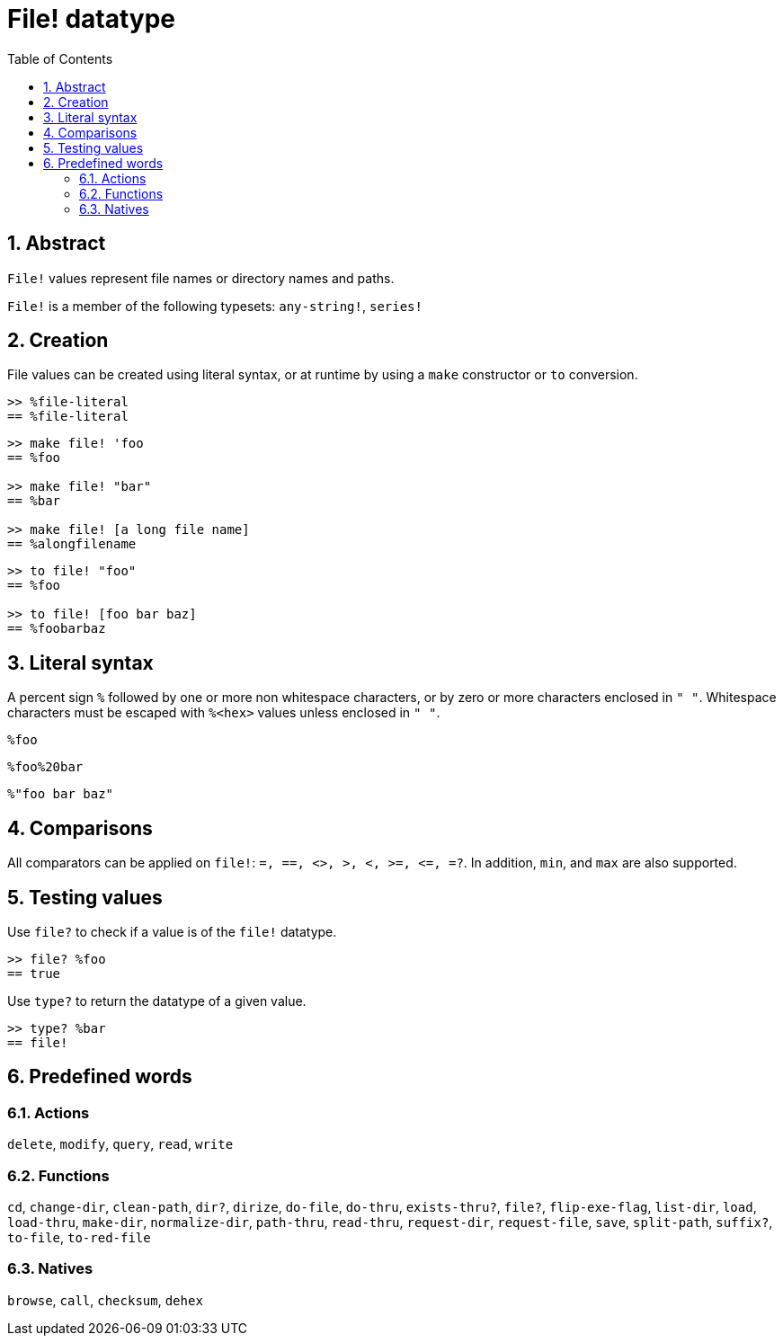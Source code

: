 = File! datatype
:toc:
:numbered:

== Abstract

`File!` values represent file names or directory names and paths.

`File!` is a member of the following typesets: `any-string!`, `series!`

== Creation

File values can be created using literal syntax, or at runtime by using a `make` constructor or `to` conversion.

```red
>> %file-literal
== %file-literal
```

```red
>> make file! 'foo
== %foo

>> make file! "bar"
== %bar

>> make file! [a long file name]
== %alongfilename
```

```red
>> to file! "foo"
== %foo

>> to file! [foo bar baz]
== %foobarbaz
```

== Literal syntax

A percent sign `%` followed by one or more non whitespace characters, or by zero or more characters enclosed in `" "`.
Whitespace characters must be escaped with `%<hex>` values unless enclosed in `" "`.

`%foo`

`%foo%20bar`

`%"foo bar baz"`

== Comparisons

All comparators can be applied on `file!`: `=, ==, <>, >, <, >=, &lt;=, =?`. In addition, `min`, and `max` are also supported.


== Testing values

Use `file?` to check if a value is of the `file!` datatype.

```red
>> file? %foo
== true
```

Use `type?` to return the datatype of a given value.

```red
>> type? %bar
== file!
```


== Predefined words

=== Actions

`delete`, `modify`, `query`, `read`, `write`

=== Functions

`cd`, `change-dir`, `clean-path`, `dir?`, `dirize`, `do-file`, `do-thru`, `exists-thru?`, `file?`, `flip-exe-flag`, `list-dir`, `load`, `load-thru`, `make-dir`, `normalize-dir`, `path-thru`, `read-thru`, `request-dir`, `request-file`, `save`, `split-path`, `suffix?`, `to-file`, `to-red-file` 

=== Natives

`browse`, `call`, `checksum`, `dehex`
